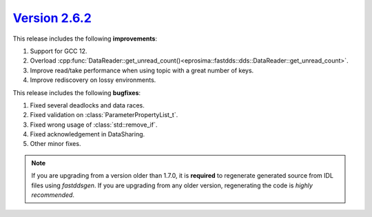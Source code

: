 `Version 2.6.2 <https://fast-dds.docs.eprosima.com/en/v2.6.2/index.html>`_
^^^^^^^^^^^^^^^^^^^^^^^^^^^^^^^^^^^^^^^^^^^^^^^^^^^^^^^^^^^^^^^^^^^^^^^^^^

This release includes the following **improvements**:

1. Support for GCC 12.
2. Overload :cpp:func:`DataReader::get_unread_count()<eprosima::fastdds::dds::DataReader::get_unread_count>`.
3. Improve read/take performance when using topic with a great number of keys.
4. Improve rediscovery on lossy environments.

This release includes the following **bugfixes**:

1. Fixed several deadlocks and data races.
2. Fixed validation on :class:`ParameterPropertyList_t`.
3. Fixed wrong usage of :class:`std::remove_if`.
4. Fixed acknowledgement in DataSharing.
5. Other minor fixes.

.. note::
  If you are upgrading from a version older than 1.7.0, it is **required** to regenerate generated source from IDL
  files using *fastddsgen*.
  If you are upgrading from any older version, regenerating the code is *highly recommended*.
